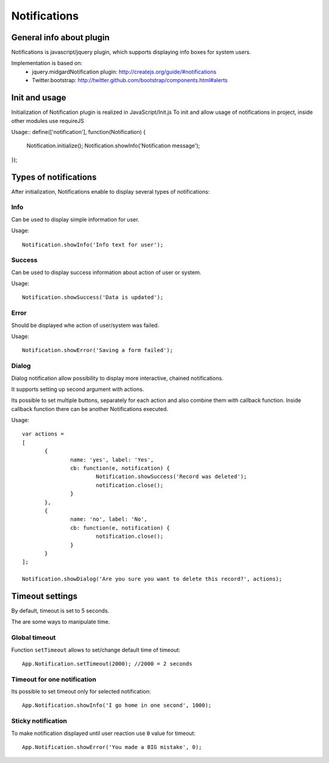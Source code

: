 =============
Notifications
=============

General info about plugin
=========================

Notifications is javascript/jquery plugin, which supports displaying info boxes for system users.

Implementation is based on:
 * jquery.midgardNotification plugin: http://createjs.org/guide/#notifications
 * Twitter.bootstrap: http://twitter.github.com/bootstrap/components.html#alerts


Init and usage
==============
Initialization of Notification plugin is realized in JavaScript/Init.js
To init and allow usage of notifications in project, inside other modules use requireJS


Usage::
define(['notification'], function(Notification) {
	Notification.initialize();
	Notification.showInfo('Notification message');
});


Types of notifications
======================
After initialization, Notifications enable to display several types of notifications:

Info
----
Can be used to display simple information for user.

Usage::

 Notification.showInfo('Info text for user');

Success
-------
Can be used to display success information about action of user or system.

Usage::

 Notification.showSuccess('Data is updated');

Error
-----
Should be displayed whe action of user/system was failed.

Usage::

 Notification.showError('Saving a form failed');

Dialog
------
Dialog notification allow possibility to display more interactive, chained notifications.

It supports setting up second argument with actions.

Its possible to set multiple buttons, separately for each action and also combine them with callback function.
Inside callback function there can be another Notifications executed.

Usage::

 var actions =
 [
	{
		name: 'yes', label: 'Yes',
		cb: function(e, notification) {
			Notification.showSuccess('Record was deleted');
			notification.close();
		}
	},
	{
		name: 'no', label: 'No',
		cb: function(e, notification) {
			notification.close();
		}
	}
 ];

 Notification.showDialog('Are you sure you want to delete this record?', actions);

Timeout settings
================
By default, timeout is set to 5 seconds.

The are some ways to manipulate time.

Global timeout
--------------

Function ``setTimeout`` allows to set/change default time of timeout::

 App.Notification.setTimeout(2000); //2000 = 2 seconds

Timeout for one notification
----------------------------

Its possible to set timeout only for selected notification::

 App.Notification.showInfo('I go home in one second', 1000);

Sticky notification
-------------------

To make notification displayed until user reaction use ``0`` value for timeout::

 App.Notification.showError('You made a BIG mistake', 0);

